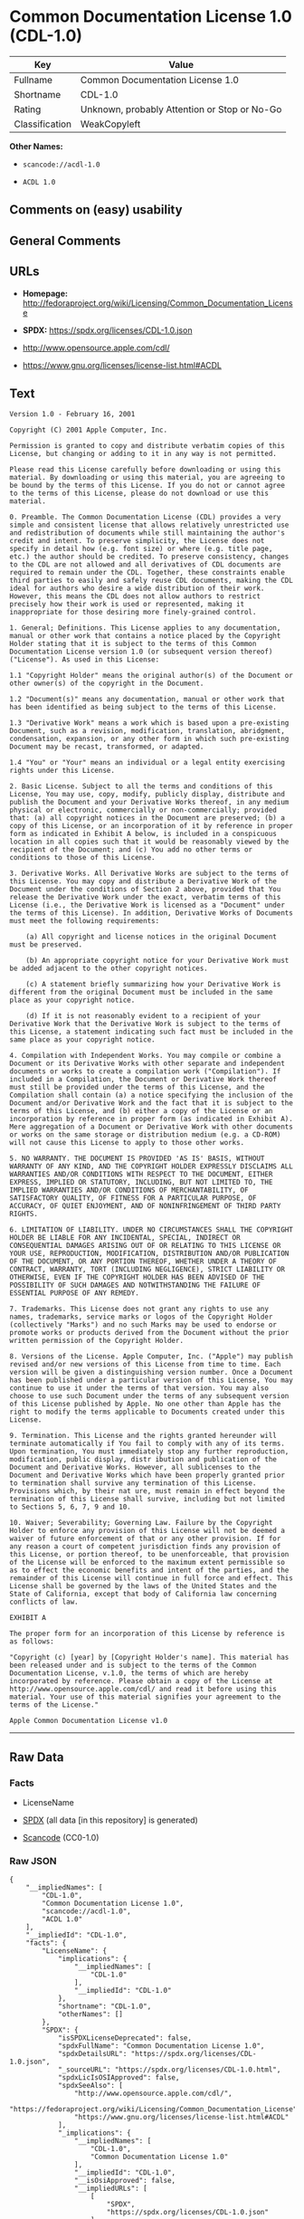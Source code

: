 * Common Documentation License 1.0 (CDL-1.0)
| Key            | Value                                        |
|----------------+----------------------------------------------|
| Fullname       | Common Documentation License 1.0             |
| Shortname      | CDL-1.0                                      |
| Rating         | Unknown, probably Attention or Stop or No-Go |
| Classification | WeakCopyleft                                 |

*Other Names:*

- =scancode://acdl-1.0=

- =ACDL 1.0=

** Comments on (easy) usability

** General Comments

** URLs

- *Homepage:*
  http://fedoraproject.org/wiki/Licensing/Common_Documentation_License

- *SPDX:* https://spdx.org/licenses/CDL-1.0.json

- http://www.opensource.apple.com/cdl/

- https://www.gnu.org/licenses/license-list.html#ACDL

** Text
#+begin_example
  Version 1.0 - February 16, 2001

  Copyright (C) 2001 Apple Computer, Inc.

  Permission is granted to copy and distribute verbatim copies of this License, but changing or adding to it in any way is not permitted.

  Please read this License carefully before downloading or using this material. By downloading or using this material, you are agreeing to be bound by the terms of this License. If you do not or cannot agree to the terms of this License, please do not download or use this material.

  0. Preamble. The Common Documentation License (CDL) provides a very simple and consistent license that allows relatively unrestricted use and redistribution of documents while still maintaining the author's credit and intent. To preserve simplicity, the License does not specify in detail how (e.g. font size) or where (e.g. title page, etc.) the author should be credited. To preserve consistency, changes to the CDL are not allowed and all derivatives of CDL documents are required to remain under the CDL. Together, these constraints enable third parties to easily and safely reuse CDL documents, making the CDL ideal for authors who desire a wide distribution of their work. However, this means the CDL does not allow authors to restrict precisely how their work is used or represented, making it inappropriate for those desiring more finely-grained control.

  1. General; Definitions. This License applies to any documentation, manual or other work that contains a notice placed by the Copyright Holder stating that it is subject to the terms of this Common Documentation License version 1.0 (or subsequent version thereof) ("License"). As used in this License:

  1.1 "Copyright Holder" means the original author(s) of the Document or other owner(s) of the copyright in the Document.

  1.2 "Document(s)" means any documentation, manual or other work that has been identified as being subject to the terms of this License.

  1.3 "Derivative Work" means a work which is based upon a pre-existing Document, such as a revision, modification, translation, abridgment, condensation, expansion, or any other form in which such pre-existing Document may be recast, transformed, or adapted.

  1.4 "You" or "Your" means an individual or a legal entity exercising rights under this License.

  2. Basic License. Subject to all the terms and conditions of this License, You may use, copy, modify, publicly display, distribute and publish the Document and your Derivative Works thereof, in any medium physical or electronic, commercially or non-commercially; provided that: (a) all copyright notices in the Document are preserved; (b) a copy of this License, or an incorporation of it by reference in proper form as indicated in Exhibit A below, is included in a conspicuous location in all copies such that it would be reasonably viewed by the recipient of the Document; and (c) You add no other terms or conditions to those of this License.

  3. Derivative Works. All Derivative Works are subject to the terms of this License. You may copy and distribute a Derivative Work of the Document under the conditions of Section 2 above, provided that You release the Derivative Work under the exact, verbatim terms of this License (i.e., the Derivative Work is licensed as a "Document" under the terms of this License). In addition, Derivative Works of Documents must meet the following requirements:

      (a) All copyright and license notices in the original Document must be preserved.

      (b) An appropriate copyright notice for your Derivative Work must be added adjacent to the other copyright notices.

      (c) A statement briefly summarizing how your Derivative Work is different from the original Document must be included in the same place as your copyright notice.

      (d) If it is not reasonably evident to a recipient of your Derivative Work that the Derivative Work is subject to the terms of this License, a statement indicating such fact must be included in the same place as your copyright notice.

  4. Compilation with Independent Works. You may compile or combine a Document or its Derivative Works with other separate and independent documents or works to create a compilation work ("Compilation"). If included in a Compilation, the Document or Derivative Work thereof must still be provided under the terms of this License, and the Compilation shall contain (a) a notice specifying the inclusion of the Document and/or Derivative Work and the fact that it is subject to the terms of this License, and (b) either a copy of the License or an incorporation by reference in proper form (as indicated in Exhibit A). Mere aggregation of a Document or Derivative Work with other documents or works on the same storage or distribution medium (e.g. a CD-ROM) will not cause this License to apply to those other works.

  5. NO WARRANTY. THE DOCUMENT IS PROVIDED 'AS IS' BASIS, WITHOUT WARRANTY OF ANY KIND, AND THE COPYRIGHT HOLDER EXPRESSLY DISCLAIMS ALL WARRANTIES AND/OR CONDITIONS WITH RESPECT TO THE DOCUMENT, EITHER EXPRESS, IMPLIED OR STATUTORY, INCLUDING, BUT NOT LIMITED TO, THE IMPLIED WARRANTIES AND/OR CONDITIONS OF MERCHANTABILITY, OF SATISFACTORY QUALITY, OF FITNESS FOR A PARTICULAR PURPOSE, OF ACCURACY, OF QUIET ENJOYMENT, AND OF NONINFRINGEMENT OF THIRD PARTY RIGHTS.

  6. LIMITATION OF LIABILITY. UNDER NO CIRCUMSTANCES SHALL THE COPYRIGHT HOLDER BE LIABLE FOR ANY INCIDENTAL, SPECIAL, INDIRECT OR CONSEQUENTIAL DAMAGES ARISING OUT OF OR RELATING TO THIS LICENSE OR YOUR USE, REPRODUCTION, MODIFICATION, DISTRIBUTION AND/OR PUBLICATION OF THE DOCUMENT, OR ANY PORTION THEREOF, WHETHER UNDER A THEORY OF CONTRACT, WARRANTY, TORT (INCLUDING NEGLIGENCE), STRICT LIABILITY OR OTHERWISE, EVEN IF THE COPYRIGHT HOLDER HAS BEEN ADVISED OF THE POSSIBILITY OF SUCH DAMAGES AND NOTWITHSTANDING THE FAILURE OF ESSENTIAL PURPOSE OF ANY REMEDY.

  7. Trademarks. This License does not grant any rights to use any names, trademarks, service marks or logos of the Copyright Holder (collectively "Marks") and no such Marks may be used to endorse or promote works or products derived from the Document without the prior written permission of the Copyright Holder.

  8. Versions of the License. Apple Computer, Inc. ("Apple") may publish revised and/or new versions of this License from time to time. Each version will be given a distinguishing version number. Once a Document has been published under a particular version of this License, You may continue to use it under the terms of that version. You may also choose to use such Document under the terms of any subsequent version of this License published by Apple. No one other than Apple has the right to modify the terms applicable to Documents created under this License.

  9. Termination. This License and the rights granted hereunder will terminate automatically if You fail to comply with any of its terms. Upon termination, You must immediately stop any further reproduction, modification, public display, distr ibution and publication of the Document and Derivative Works. However, all sublicenses to the Document and Derivative Works which have been properly granted prior to termination shall survive any termination of this License. Provisions which, by their nat ure, must remain in effect beyond the termination of this License shall survive, including but not limited to Sections 5, 6, 7, 9 and 10.

  10. Waiver; Severability; Governing Law. Failure by the Copyright Holder to enforce any provision of this License will not be deemed a waiver of future enforcement of that or any other provision. If for any reason a court of competent jurisdiction finds any provision of this License, or portion thereof, to be unenforceable, that provision of the License will be enforced to the maximum extent permissible so as to effect the economic benefits and intent of the parties, and the remainder of this License will continue in full force and effect. This License shall be governed by the laws of the United States and the State of California, except that body of California law concerning conflicts of law.

  EXHIBIT A

  The proper form for an incorporation of this License by reference is as follows:

  "Copyright (c) [year] by [Copyright Holder's name]. This material has been released under and is subject to the terms of the Common Documentation License, v.1.0, the terms of which are hereby incorporated by reference. Please obtain a copy of the License at http://www.opensource.apple.com/cdl/ and read it before using this material. Your use of this material signifies your agreement to the terms of the License."

  Apple Common Documentation License v1.0
#+end_example

--------------

** Raw Data
*** Facts

- LicenseName

- [[https://spdx.org/licenses/CDL-1.0.html][SPDX]] (all data [in this
  repository] is generated)

- [[https://github.com/nexB/scancode-toolkit/blob/develop/src/licensedcode/data/licenses/acdl-1.0.yml][Scancode]]
  (CC0-1.0)

*** Raw JSON
#+begin_example
  {
      "__impliedNames": [
          "CDL-1.0",
          "Common Documentation License 1.0",
          "scancode://acdl-1.0",
          "ACDL 1.0"
      ],
      "__impliedId": "CDL-1.0",
      "facts": {
          "LicenseName": {
              "implications": {
                  "__impliedNames": [
                      "CDL-1.0"
                  ],
                  "__impliedId": "CDL-1.0"
              },
              "shortname": "CDL-1.0",
              "otherNames": []
          },
          "SPDX": {
              "isSPDXLicenseDeprecated": false,
              "spdxFullName": "Common Documentation License 1.0",
              "spdxDetailsURL": "https://spdx.org/licenses/CDL-1.0.json",
              "_sourceURL": "https://spdx.org/licenses/CDL-1.0.html",
              "spdxLicIsOSIApproved": false,
              "spdxSeeAlso": [
                  "http://www.opensource.apple.com/cdl/",
                  "https://fedoraproject.org/wiki/Licensing/Common_Documentation_License",
                  "https://www.gnu.org/licenses/license-list.html#ACDL"
              ],
              "_implications": {
                  "__impliedNames": [
                      "CDL-1.0",
                      "Common Documentation License 1.0"
                  ],
                  "__impliedId": "CDL-1.0",
                  "__isOsiApproved": false,
                  "__impliedURLs": [
                      [
                          "SPDX",
                          "https://spdx.org/licenses/CDL-1.0.json"
                      ],
                      [
                          null,
                          "http://www.opensource.apple.com/cdl/"
                      ],
                      [
                          null,
                          "https://fedoraproject.org/wiki/Licensing/Common_Documentation_License"
                      ],
                      [
                          null,
                          "https://www.gnu.org/licenses/license-list.html#ACDL"
                      ]
                  ]
              },
              "spdxLicenseId": "CDL-1.0"
          },
          "Scancode": {
              "otherUrls": [
                  "http://fedoraproject.org/wiki/Licensing/Common_Documentation_License",
                  "https://fedoraproject.org/wiki/Licensing/Common_Documentation_License",
                  "https://www.gnu.org/licenses/license-list.html#ACDL"
              ],
              "homepageUrl": "http://fedoraproject.org/wiki/Licensing/Common_Documentation_License",
              "shortName": "ACDL 1.0",
              "textUrls": null,
              "text": "Version 1.0 - February 16, 2001\n\nCopyright (C) 2001 Apple Computer, Inc.\n\nPermission is granted to copy and distribute verbatim copies of this License, but changing or adding to it in any way is not permitted.\n\nPlease read this License carefully before downloading or using this material. By downloading or using this material, you are agreeing to be bound by the terms of this License. If you do not or cannot agree to the terms of this License, please do not download or use this material.\n\n0. Preamble. The Common Documentation License (CDL) provides a very simple and consistent license that allows relatively unrestricted use and redistribution of documents while still maintaining the author's credit and intent. To preserve simplicity, the License does not specify in detail how (e.g. font size) or where (e.g. title page, etc.) the author should be credited. To preserve consistency, changes to the CDL are not allowed and all derivatives of CDL documents are required to remain under the CDL. Together, these constraints enable third parties to easily and safely reuse CDL documents, making the CDL ideal for authors who desire a wide distribution of their work. However, this means the CDL does not allow authors to restrict precisely how their work is used or represented, making it inappropriate for those desiring more finely-grained control.\n\n1. General; Definitions. This License applies to any documentation, manual or other work that contains a notice placed by the Copyright Holder stating that it is subject to the terms of this Common Documentation License version 1.0 (or subsequent version thereof) (\"License\"). As used in this License:\n\n1.1 \"Copyright Holder\" means the original author(s) of the Document or other owner(s) of the copyright in the Document.\n\n1.2 \"Document(s)\" means any documentation, manual or other work that has been identified as being subject to the terms of this License.\n\n1.3 \"Derivative Work\" means a work which is based upon a pre-existing Document, such as a revision, modification, translation, abridgment, condensation, expansion, or any other form in which such pre-existing Document may be recast, transformed, or adapted.\n\n1.4 \"You\" or \"Your\" means an individual or a legal entity exercising rights under this License.\n\n2. Basic License. Subject to all the terms and conditions of this License, You may use, copy, modify, publicly display, distribute and publish the Document and your Derivative Works thereof, in any medium physical or electronic, commercially or non-commercially; provided that: (a) all copyright notices in the Document are preserved; (b) a copy of this License, or an incorporation of it by reference in proper form as indicated in Exhibit A below, is included in a conspicuous location in all copies such that it would be reasonably viewed by the recipient of the Document; and (c) You add no other terms or conditions to those of this License.\n\n3. Derivative Works. All Derivative Works are subject to the terms of this License. You may copy and distribute a Derivative Work of the Document under the conditions of Section 2 above, provided that You release the Derivative Work under the exact, verbatim terms of this License (i.e., the Derivative Work is licensed as a \"Document\" under the terms of this License). In addition, Derivative Works of Documents must meet the following requirements:\n\n    (a) All copyright and license notices in the original Document must be preserved.\n\n    (b) An appropriate copyright notice for your Derivative Work must be added adjacent to the other copyright notices.\n\n    (c) A statement briefly summarizing how your Derivative Work is different from the original Document must be included in the same place as your copyright notice.\n\n    (d) If it is not reasonably evident to a recipient of your Derivative Work that the Derivative Work is subject to the terms of this License, a statement indicating such fact must be included in the same place as your copyright notice.\n\n4. Compilation with Independent Works. You may compile or combine a Document or its Derivative Works with other separate and independent documents or works to create a compilation work (\"Compilation\"). If included in a Compilation, the Document or Derivative Work thereof must still be provided under the terms of this License, and the Compilation shall contain (a) a notice specifying the inclusion of the Document and/or Derivative Work and the fact that it is subject to the terms of this License, and (b) either a copy of the License or an incorporation by reference in proper form (as indicated in Exhibit A). Mere aggregation of a Document or Derivative Work with other documents or works on the same storage or distribution medium (e.g. a CD-ROM) will not cause this License to apply to those other works.\n\n5. NO WARRANTY. THE DOCUMENT IS PROVIDED 'AS IS' BASIS, WITHOUT WARRANTY OF ANY KIND, AND THE COPYRIGHT HOLDER EXPRESSLY DISCLAIMS ALL WARRANTIES AND/OR CONDITIONS WITH RESPECT TO THE DOCUMENT, EITHER EXPRESS, IMPLIED OR STATUTORY, INCLUDING, BUT NOT LIMITED TO, THE IMPLIED WARRANTIES AND/OR CONDITIONS OF MERCHANTABILITY, OF SATISFACTORY QUALITY, OF FITNESS FOR A PARTICULAR PURPOSE, OF ACCURACY, OF QUIET ENJOYMENT, AND OF NONINFRINGEMENT OF THIRD PARTY RIGHTS.\n\n6. LIMITATION OF LIABILITY. UNDER NO CIRCUMSTANCES SHALL THE COPYRIGHT HOLDER BE LIABLE FOR ANY INCIDENTAL, SPECIAL, INDIRECT OR CONSEQUENTIAL DAMAGES ARISING OUT OF OR RELATING TO THIS LICENSE OR YOUR USE, REPRODUCTION, MODIFICATION, DISTRIBUTION AND/OR PUBLICATION OF THE DOCUMENT, OR ANY PORTION THEREOF, WHETHER UNDER A THEORY OF CONTRACT, WARRANTY, TORT (INCLUDING NEGLIGENCE), STRICT LIABILITY OR OTHERWISE, EVEN IF THE COPYRIGHT HOLDER HAS BEEN ADVISED OF THE POSSIBILITY OF SUCH DAMAGES AND NOTWITHSTANDING THE FAILURE OF ESSENTIAL PURPOSE OF ANY REMEDY.\n\n7. Trademarks. This License does not grant any rights to use any names, trademarks, service marks or logos of the Copyright Holder (collectively \"Marks\") and no such Marks may be used to endorse or promote works or products derived from the Document without the prior written permission of the Copyright Holder.\n\n8. Versions of the License. Apple Computer, Inc. (\"Apple\") may publish revised and/or new versions of this License from time to time. Each version will be given a distinguishing version number. Once a Document has been published under a particular version of this License, You may continue to use it under the terms of that version. You may also choose to use such Document under the terms of any subsequent version of this License published by Apple. No one other than Apple has the right to modify the terms applicable to Documents created under this License.\n\n9. Termination. This License and the rights granted hereunder will terminate automatically if You fail to comply with any of its terms. Upon termination, You must immediately stop any further reproduction, modification, public display, distr ibution and publication of the Document and Derivative Works. However, all sublicenses to the Document and Derivative Works which have been properly granted prior to termination shall survive any termination of this License. Provisions which, by their nat ure, must remain in effect beyond the termination of this License shall survive, including but not limited to Sections 5, 6, 7, 9 and 10.\n\n10. Waiver; Severability; Governing Law. Failure by the Copyright Holder to enforce any provision of this License will not be deemed a waiver of future enforcement of that or any other provision. If for any reason a court of competent jurisdiction finds any provision of this License, or portion thereof, to be unenforceable, that provision of the License will be enforced to the maximum extent permissible so as to effect the economic benefits and intent of the parties, and the remainder of this License will continue in full force and effect. This License shall be governed by the laws of the United States and the State of California, except that body of California law concerning conflicts of law.\n\nEXHIBIT A\n\nThe proper form for an incorporation of this License by reference is as follows:\n\n\"Copyright (c) [year] by [Copyright Holder's name]. This material has been released under and is subject to the terms of the Common Documentation License, v.1.0, the terms of which are hereby incorporated by reference. Please obtain a copy of the License at http://www.opensource.apple.com/cdl/ and read it before using this material. Your use of this material signifies your agreement to the terms of the License.\"\n\nApple Common Documentation License v1.0",
              "category": "Copyleft Limited",
              "osiUrl": null,
              "owner": "Apple",
              "_sourceURL": "https://github.com/nexB/scancode-toolkit/blob/develop/src/licensedcode/data/licenses/acdl-1.0.yml",
              "key": "acdl-1.0",
              "name": "Apple Common Documentation License v1.0",
              "spdxId": "CDL-1.0",
              "notes": null,
              "_implications": {
                  "__impliedNames": [
                      "scancode://acdl-1.0",
                      "ACDL 1.0",
                      "CDL-1.0"
                  ],
                  "__impliedId": "CDL-1.0",
                  "__impliedCopyleft": [
                      [
                          "Scancode",
                          "WeakCopyleft"
                      ]
                  ],
                  "__calculatedCopyleft": "WeakCopyleft",
                  "__impliedText": "Version 1.0 - February 16, 2001\n\nCopyright (C) 2001 Apple Computer, Inc.\n\nPermission is granted to copy and distribute verbatim copies of this License, but changing or adding to it in any way is not permitted.\n\nPlease read this License carefully before downloading or using this material. By downloading or using this material, you are agreeing to be bound by the terms of this License. If you do not or cannot agree to the terms of this License, please do not download or use this material.\n\n0. Preamble. The Common Documentation License (CDL) provides a very simple and consistent license that allows relatively unrestricted use and redistribution of documents while still maintaining the author's credit and intent. To preserve simplicity, the License does not specify in detail how (e.g. font size) or where (e.g. title page, etc.) the author should be credited. To preserve consistency, changes to the CDL are not allowed and all derivatives of CDL documents are required to remain under the CDL. Together, these constraints enable third parties to easily and safely reuse CDL documents, making the CDL ideal for authors who desire a wide distribution of their work. However, this means the CDL does not allow authors to restrict precisely how their work is used or represented, making it inappropriate for those desiring more finely-grained control.\n\n1. General; Definitions. This License applies to any documentation, manual or other work that contains a notice placed by the Copyright Holder stating that it is subject to the terms of this Common Documentation License version 1.0 (or subsequent version thereof) (\"License\"). As used in this License:\n\n1.1 \"Copyright Holder\" means the original author(s) of the Document or other owner(s) of the copyright in the Document.\n\n1.2 \"Document(s)\" means any documentation, manual or other work that has been identified as being subject to the terms of this License.\n\n1.3 \"Derivative Work\" means a work which is based upon a pre-existing Document, such as a revision, modification, translation, abridgment, condensation, expansion, or any other form in which such pre-existing Document may be recast, transformed, or adapted.\n\n1.4 \"You\" or \"Your\" means an individual or a legal entity exercising rights under this License.\n\n2. Basic License. Subject to all the terms and conditions of this License, You may use, copy, modify, publicly display, distribute and publish the Document and your Derivative Works thereof, in any medium physical or electronic, commercially or non-commercially; provided that: (a) all copyright notices in the Document are preserved; (b) a copy of this License, or an incorporation of it by reference in proper form as indicated in Exhibit A below, is included in a conspicuous location in all copies such that it would be reasonably viewed by the recipient of the Document; and (c) You add no other terms or conditions to those of this License.\n\n3. Derivative Works. All Derivative Works are subject to the terms of this License. You may copy and distribute a Derivative Work of the Document under the conditions of Section 2 above, provided that You release the Derivative Work under the exact, verbatim terms of this License (i.e., the Derivative Work is licensed as a \"Document\" under the terms of this License). In addition, Derivative Works of Documents must meet the following requirements:\n\n    (a) All copyright and license notices in the original Document must be preserved.\n\n    (b) An appropriate copyright notice for your Derivative Work must be added adjacent to the other copyright notices.\n\n    (c) A statement briefly summarizing how your Derivative Work is different from the original Document must be included in the same place as your copyright notice.\n\n    (d) If it is not reasonably evident to a recipient of your Derivative Work that the Derivative Work is subject to the terms of this License, a statement indicating such fact must be included in the same place as your copyright notice.\n\n4. Compilation with Independent Works. You may compile or combine a Document or its Derivative Works with other separate and independent documents or works to create a compilation work (\"Compilation\"). If included in a Compilation, the Document or Derivative Work thereof must still be provided under the terms of this License, and the Compilation shall contain (a) a notice specifying the inclusion of the Document and/or Derivative Work and the fact that it is subject to the terms of this License, and (b) either a copy of the License or an incorporation by reference in proper form (as indicated in Exhibit A). Mere aggregation of a Document or Derivative Work with other documents or works on the same storage or distribution medium (e.g. a CD-ROM) will not cause this License to apply to those other works.\n\n5. NO WARRANTY. THE DOCUMENT IS PROVIDED 'AS IS' BASIS, WITHOUT WARRANTY OF ANY KIND, AND THE COPYRIGHT HOLDER EXPRESSLY DISCLAIMS ALL WARRANTIES AND/OR CONDITIONS WITH RESPECT TO THE DOCUMENT, EITHER EXPRESS, IMPLIED OR STATUTORY, INCLUDING, BUT NOT LIMITED TO, THE IMPLIED WARRANTIES AND/OR CONDITIONS OF MERCHANTABILITY, OF SATISFACTORY QUALITY, OF FITNESS FOR A PARTICULAR PURPOSE, OF ACCURACY, OF QUIET ENJOYMENT, AND OF NONINFRINGEMENT OF THIRD PARTY RIGHTS.\n\n6. LIMITATION OF LIABILITY. UNDER NO CIRCUMSTANCES SHALL THE COPYRIGHT HOLDER BE LIABLE FOR ANY INCIDENTAL, SPECIAL, INDIRECT OR CONSEQUENTIAL DAMAGES ARISING OUT OF OR RELATING TO THIS LICENSE OR YOUR USE, REPRODUCTION, MODIFICATION, DISTRIBUTION AND/OR PUBLICATION OF THE DOCUMENT, OR ANY PORTION THEREOF, WHETHER UNDER A THEORY OF CONTRACT, WARRANTY, TORT (INCLUDING NEGLIGENCE), STRICT LIABILITY OR OTHERWISE, EVEN IF THE COPYRIGHT HOLDER HAS BEEN ADVISED OF THE POSSIBILITY OF SUCH DAMAGES AND NOTWITHSTANDING THE FAILURE OF ESSENTIAL PURPOSE OF ANY REMEDY.\n\n7. Trademarks. This License does not grant any rights to use any names, trademarks, service marks or logos of the Copyright Holder (collectively \"Marks\") and no such Marks may be used to endorse or promote works or products derived from the Document without the prior written permission of the Copyright Holder.\n\n8. Versions of the License. Apple Computer, Inc. (\"Apple\") may publish revised and/or new versions of this License from time to time. Each version will be given a distinguishing version number. Once a Document has been published under a particular version of this License, You may continue to use it under the terms of that version. You may also choose to use such Document under the terms of any subsequent version of this License published by Apple. No one other than Apple has the right to modify the terms applicable to Documents created under this License.\n\n9. Termination. This License and the rights granted hereunder will terminate automatically if You fail to comply with any of its terms. Upon termination, You must immediately stop any further reproduction, modification, public display, distr ibution and publication of the Document and Derivative Works. However, all sublicenses to the Document and Derivative Works which have been properly granted prior to termination shall survive any termination of this License. Provisions which, by their nat ure, must remain in effect beyond the termination of this License shall survive, including but not limited to Sections 5, 6, 7, 9 and 10.\n\n10. Waiver; Severability; Governing Law. Failure by the Copyright Holder to enforce any provision of this License will not be deemed a waiver of future enforcement of that or any other provision. If for any reason a court of competent jurisdiction finds any provision of this License, or portion thereof, to be unenforceable, that provision of the License will be enforced to the maximum extent permissible so as to effect the economic benefits and intent of the parties, and the remainder of this License will continue in full force and effect. This License shall be governed by the laws of the United States and the State of California, except that body of California law concerning conflicts of law.\n\nEXHIBIT A\n\nThe proper form for an incorporation of this License by reference is as follows:\n\n\"Copyright (c) [year] by [Copyright Holder's name]. This material has been released under and is subject to the terms of the Common Documentation License, v.1.0, the terms of which are hereby incorporated by reference. Please obtain a copy of the License at http://www.opensource.apple.com/cdl/ and read it before using this material. Your use of this material signifies your agreement to the terms of the License.\"\n\nApple Common Documentation License v1.0",
                  "__impliedURLs": [
                      [
                          "Homepage",
                          "http://fedoraproject.org/wiki/Licensing/Common_Documentation_License"
                      ],
                      [
                          null,
                          "http://fedoraproject.org/wiki/Licensing/Common_Documentation_License"
                      ],
                      [
                          null,
                          "https://fedoraproject.org/wiki/Licensing/Common_Documentation_License"
                      ],
                      [
                          null,
                          "https://www.gnu.org/licenses/license-list.html#ACDL"
                      ]
                  ]
              }
          }
      },
      "__impliedCopyleft": [
          [
              "Scancode",
              "WeakCopyleft"
          ]
      ],
      "__calculatedCopyleft": "WeakCopyleft",
      "__isOsiApproved": false,
      "__impliedText": "Version 1.0 - February 16, 2001\n\nCopyright (C) 2001 Apple Computer, Inc.\n\nPermission is granted to copy and distribute verbatim copies of this License, but changing or adding to it in any way is not permitted.\n\nPlease read this License carefully before downloading or using this material. By downloading or using this material, you are agreeing to be bound by the terms of this License. If you do not or cannot agree to the terms of this License, please do not download or use this material.\n\n0. Preamble. The Common Documentation License (CDL) provides a very simple and consistent license that allows relatively unrestricted use and redistribution of documents while still maintaining the author's credit and intent. To preserve simplicity, the License does not specify in detail how (e.g. font size) or where (e.g. title page, etc.) the author should be credited. To preserve consistency, changes to the CDL are not allowed and all derivatives of CDL documents are required to remain under the CDL. Together, these constraints enable third parties to easily and safely reuse CDL documents, making the CDL ideal for authors who desire a wide distribution of their work. However, this means the CDL does not allow authors to restrict precisely how their work is used or represented, making it inappropriate for those desiring more finely-grained control.\n\n1. General; Definitions. This License applies to any documentation, manual or other work that contains a notice placed by the Copyright Holder stating that it is subject to the terms of this Common Documentation License version 1.0 (or subsequent version thereof) (\"License\"). As used in this License:\n\n1.1 \"Copyright Holder\" means the original author(s) of the Document or other owner(s) of the copyright in the Document.\n\n1.2 \"Document(s)\" means any documentation, manual or other work that has been identified as being subject to the terms of this License.\n\n1.3 \"Derivative Work\" means a work which is based upon a pre-existing Document, such as a revision, modification, translation, abridgment, condensation, expansion, or any other form in which such pre-existing Document may be recast, transformed, or adapted.\n\n1.4 \"You\" or \"Your\" means an individual or a legal entity exercising rights under this License.\n\n2. Basic License. Subject to all the terms and conditions of this License, You may use, copy, modify, publicly display, distribute and publish the Document and your Derivative Works thereof, in any medium physical or electronic, commercially or non-commercially; provided that: (a) all copyright notices in the Document are preserved; (b) a copy of this License, or an incorporation of it by reference in proper form as indicated in Exhibit A below, is included in a conspicuous location in all copies such that it would be reasonably viewed by the recipient of the Document; and (c) You add no other terms or conditions to those of this License.\n\n3. Derivative Works. All Derivative Works are subject to the terms of this License. You may copy and distribute a Derivative Work of the Document under the conditions of Section 2 above, provided that You release the Derivative Work under the exact, verbatim terms of this License (i.e., the Derivative Work is licensed as a \"Document\" under the terms of this License). In addition, Derivative Works of Documents must meet the following requirements:\n\n    (a) All copyright and license notices in the original Document must be preserved.\n\n    (b) An appropriate copyright notice for your Derivative Work must be added adjacent to the other copyright notices.\n\n    (c) A statement briefly summarizing how your Derivative Work is different from the original Document must be included in the same place as your copyright notice.\n\n    (d) If it is not reasonably evident to a recipient of your Derivative Work that the Derivative Work is subject to the terms of this License, a statement indicating such fact must be included in the same place as your copyright notice.\n\n4. Compilation with Independent Works. You may compile or combine a Document or its Derivative Works with other separate and independent documents or works to create a compilation work (\"Compilation\"). If included in a Compilation, the Document or Derivative Work thereof must still be provided under the terms of this License, and the Compilation shall contain (a) a notice specifying the inclusion of the Document and/or Derivative Work and the fact that it is subject to the terms of this License, and (b) either a copy of the License or an incorporation by reference in proper form (as indicated in Exhibit A). Mere aggregation of a Document or Derivative Work with other documents or works on the same storage or distribution medium (e.g. a CD-ROM) will not cause this License to apply to those other works.\n\n5. NO WARRANTY. THE DOCUMENT IS PROVIDED 'AS IS' BASIS, WITHOUT WARRANTY OF ANY KIND, AND THE COPYRIGHT HOLDER EXPRESSLY DISCLAIMS ALL WARRANTIES AND/OR CONDITIONS WITH RESPECT TO THE DOCUMENT, EITHER EXPRESS, IMPLIED OR STATUTORY, INCLUDING, BUT NOT LIMITED TO, THE IMPLIED WARRANTIES AND/OR CONDITIONS OF MERCHANTABILITY, OF SATISFACTORY QUALITY, OF FITNESS FOR A PARTICULAR PURPOSE, OF ACCURACY, OF QUIET ENJOYMENT, AND OF NONINFRINGEMENT OF THIRD PARTY RIGHTS.\n\n6. LIMITATION OF LIABILITY. UNDER NO CIRCUMSTANCES SHALL THE COPYRIGHT HOLDER BE LIABLE FOR ANY INCIDENTAL, SPECIAL, INDIRECT OR CONSEQUENTIAL DAMAGES ARISING OUT OF OR RELATING TO THIS LICENSE OR YOUR USE, REPRODUCTION, MODIFICATION, DISTRIBUTION AND/OR PUBLICATION OF THE DOCUMENT, OR ANY PORTION THEREOF, WHETHER UNDER A THEORY OF CONTRACT, WARRANTY, TORT (INCLUDING NEGLIGENCE), STRICT LIABILITY OR OTHERWISE, EVEN IF THE COPYRIGHT HOLDER HAS BEEN ADVISED OF THE POSSIBILITY OF SUCH DAMAGES AND NOTWITHSTANDING THE FAILURE OF ESSENTIAL PURPOSE OF ANY REMEDY.\n\n7. Trademarks. This License does not grant any rights to use any names, trademarks, service marks or logos of the Copyright Holder (collectively \"Marks\") and no such Marks may be used to endorse or promote works or products derived from the Document without the prior written permission of the Copyright Holder.\n\n8. Versions of the License. Apple Computer, Inc. (\"Apple\") may publish revised and/or new versions of this License from time to time. Each version will be given a distinguishing version number. Once a Document has been published under a particular version of this License, You may continue to use it under the terms of that version. You may also choose to use such Document under the terms of any subsequent version of this License published by Apple. No one other than Apple has the right to modify the terms applicable to Documents created under this License.\n\n9. Termination. This License and the rights granted hereunder will terminate automatically if You fail to comply with any of its terms. Upon termination, You must immediately stop any further reproduction, modification, public display, distr ibution and publication of the Document and Derivative Works. However, all sublicenses to the Document and Derivative Works which have been properly granted prior to termination shall survive any termination of this License. Provisions which, by their nat ure, must remain in effect beyond the termination of this License shall survive, including but not limited to Sections 5, 6, 7, 9 and 10.\n\n10. Waiver; Severability; Governing Law. Failure by the Copyright Holder to enforce any provision of this License will not be deemed a waiver of future enforcement of that or any other provision. If for any reason a court of competent jurisdiction finds any provision of this License, or portion thereof, to be unenforceable, that provision of the License will be enforced to the maximum extent permissible so as to effect the economic benefits and intent of the parties, and the remainder of this License will continue in full force and effect. This License shall be governed by the laws of the United States and the State of California, except that body of California law concerning conflicts of law.\n\nEXHIBIT A\n\nThe proper form for an incorporation of this License by reference is as follows:\n\n\"Copyright (c) [year] by [Copyright Holder's name]. This material has been released under and is subject to the terms of the Common Documentation License, v.1.0, the terms of which are hereby incorporated by reference. Please obtain a copy of the License at http://www.opensource.apple.com/cdl/ and read it before using this material. Your use of this material signifies your agreement to the terms of the License.\"\n\nApple Common Documentation License v1.0",
      "__impliedURLs": [
          [
              "SPDX",
              "https://spdx.org/licenses/CDL-1.0.json"
          ],
          [
              null,
              "http://www.opensource.apple.com/cdl/"
          ],
          [
              null,
              "https://fedoraproject.org/wiki/Licensing/Common_Documentation_License"
          ],
          [
              null,
              "https://www.gnu.org/licenses/license-list.html#ACDL"
          ],
          [
              "Homepage",
              "http://fedoraproject.org/wiki/Licensing/Common_Documentation_License"
          ],
          [
              null,
              "http://fedoraproject.org/wiki/Licensing/Common_Documentation_License"
          ]
      ]
  }
#+end_example

*** Dot Cluster Graph
[[../dot/CDL-1.0.svg]]
